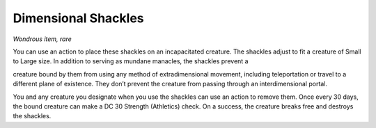 
.. _srd_Dimensional-Shackles:

Dimensional Shackles
------------------------------------------------------


*Wondrous item, rare*

You can use an action to place these shackles on an incapacitated
creature. The shackles adjust to fit a creature of Small to Large size.
In addition to serving as mundane manacles, the shackles prevent a

creature bound by them from using any method of extradimensional
movement, including teleportation or travel to a different plane of
existence. They don’t prevent the creature from passing through an
interdimensional portal.

You and any creature you designate when you use the shackles can use an
action to remove them. Once every 30 days, the bound creature can make a
DC 30 Strength (Athletics) check. On a success, the creature breaks free
and destroys the shackles.

